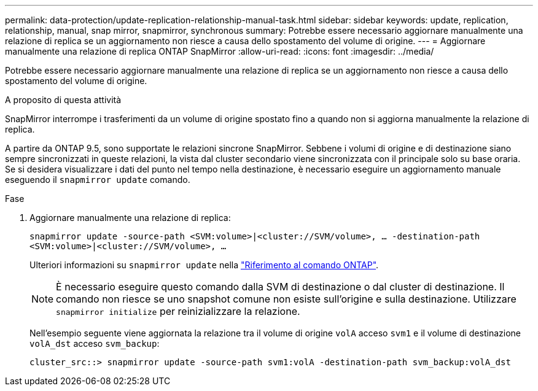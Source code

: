 ---
permalink: data-protection/update-replication-relationship-manual-task.html 
sidebar: sidebar 
keywords: update, replication, relationship, manual, snap mirror, snapmirror, synchronous 
summary: Potrebbe essere necessario aggiornare manualmente una relazione di replica se un aggiornamento non riesce a causa dello spostamento del volume di origine. 
---
= Aggiornare manualmente una relazione di replica ONTAP SnapMirror
:allow-uri-read: 
:icons: font
:imagesdir: ../media/


[role="lead"]
Potrebbe essere necessario aggiornare manualmente una relazione di replica se un aggiornamento non riesce a causa dello spostamento del volume di origine.

.A proposito di questa attività
SnapMirror interrompe i trasferimenti da un volume di origine spostato fino a quando non si aggiorna manualmente la relazione di replica.

A partire da ONTAP 9.5, sono supportate le relazioni sincrone SnapMirror. Sebbene i volumi di origine e di destinazione siano sempre sincronizzati in queste relazioni, la vista dal cluster secondario viene sincronizzata con il principale solo su base oraria. Se si desidera visualizzare i dati del punto nel tempo nella destinazione, è necessario eseguire un aggiornamento manuale eseguendo il `snapmirror update` comando.

.Fase
. Aggiornare manualmente una relazione di replica:
+
`snapmirror update -source-path <SVM:volume>|<cluster://SVM/volume>, ... -destination-path <SVM:volume>|<cluster://SVM/volume>, ...`

+
Ulteriori informazioni su `snapmirror update` nella link:https://docs.netapp.com/us-en/ontap-cli/snapmirror-update.html["Riferimento al comando ONTAP"^].

+
[NOTE]
====
È necessario eseguire questo comando dalla SVM di destinazione o dal cluster di destinazione. Il comando non riesce se uno snapshot comune non esiste sull'origine e sulla destinazione. Utilizzare `snapmirror initialize` per reinizializzare la relazione.

====
+
Nell'esempio seguente viene aggiornata la relazione tra il volume di origine `volA` acceso `svm1` e il volume di destinazione `volA_dst` acceso `svm_backup`:

+
[listing]
----
cluster_src::> snapmirror update -source-path svm1:volA -destination-path svm_backup:volA_dst
----

